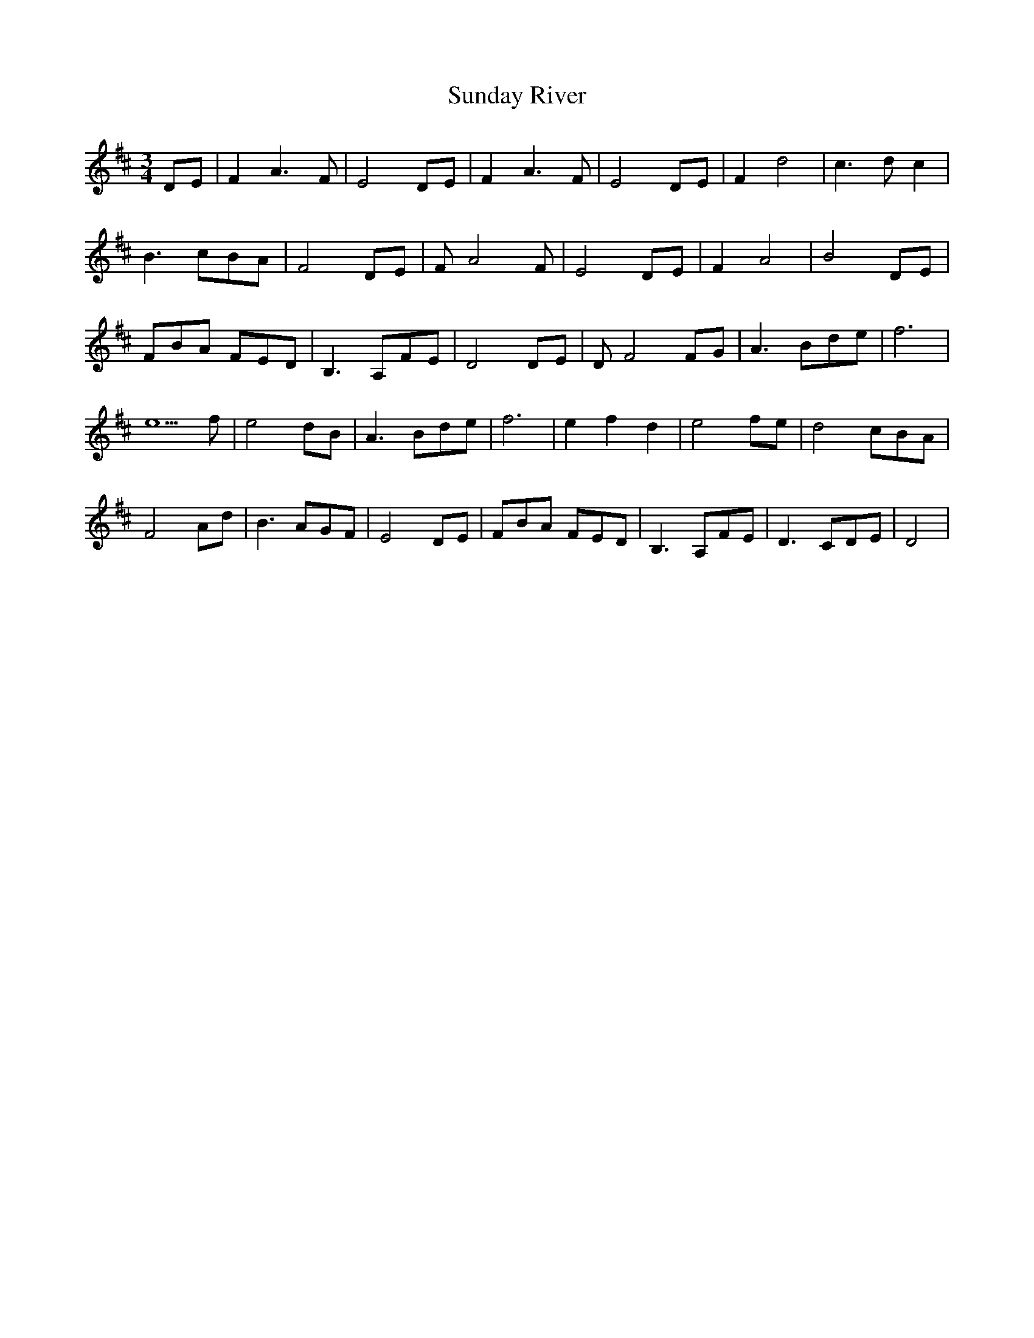 X: 38859
T: Sunday River
R: waltz
M: 3/4
K: Dmajor
DE|F2 A3F|E4 DE|F2 A3 F|E4 DE|F2 d4|c3 d c2|
B3 cBA|F4 DE|F A4 F|E4 DE|F2 A4|B4 DE|
FBA FED|B,3 A,FE|D4 DE|DF4 FG|A3 Bde|f6|
e5 f|e4 dB|A3 Bde|f6|e2 f2 d2|e4 fe|d4 cBA|
F4 Ad|B3 AGF|E4 DE|FBA FED|B,3 A,FE|D3 CDE|D4|

